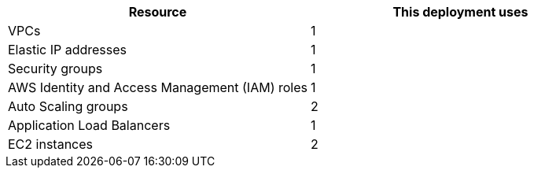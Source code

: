 // Replace the <n> in each row to specify the number of resources used in this deployment. Remove the rows for resources that aren’t used.
|===
|Resource |This deployment uses

// Space needed to maintain table headers
|VPCs |1
|Elastic IP addresses |1
|Security groups |1
|AWS Identity and Access Management (IAM) roles |1
|Auto Scaling groups |2
|Application Load Balancers |1
|EC2 instances |2
|===
